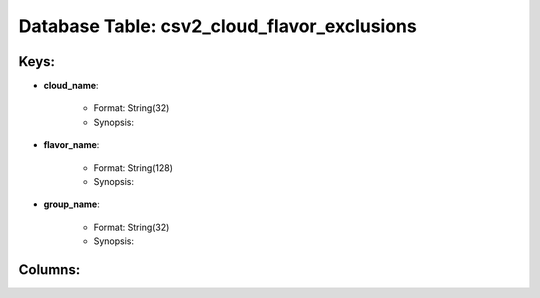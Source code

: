.. File generated by /opt/cloudscheduler/utilities/schema_doc - DO NOT EDIT
..
.. To modify the contents of this file:
..   1. edit the template file ".../cloudscheduler/docs/schema_doc/tables/csv2_cloud_flavor_exclusions.rst"
..   2. run the utility ".../cloudscheduler/utilities/schema_doc"
..

Database Table: csv2_cloud_flavor_exclusions
============================================



Keys:
^^^^^^^^

* **cloud_name**:

   * Format: String(32)
   * Synopsis:

* **flavor_name**:

   * Format: String(128)
   * Synopsis:

* **group_name**:

   * Format: String(32)
   * Synopsis:


Columns:
^^^^^^^^

